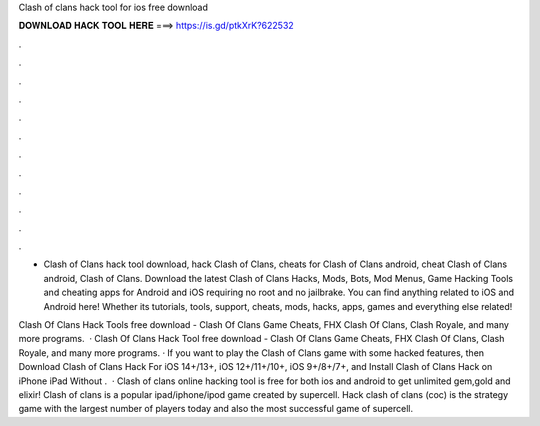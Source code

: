 Clash of clans hack tool for ios free download



𝐃𝐎𝐖𝐍𝐋𝐎𝐀𝐃 𝐇𝐀𝐂𝐊 𝐓𝐎𝐎𝐋 𝐇𝐄𝐑𝐄 ===> https://is.gd/ptkXrK?622532



.



.



.



.



.



.



.



.



.



.



.



.

- Clash of Clans hack tool download, hack Clash of Clans, cheats for Clash of Clans android, cheat Clash of Clans android, Clash of Clans. Download the latest Clash of Clans Hacks, Mods, Bots, Mod Menus, Game Hacking Tools and cheating apps for Android and iOS requiring no root and no jailbrake. You can find anything related to iOS and Android here! Whether its tutorials, tools, support, cheats, mods, hacks, apps, games and everything else related!

Clash Of Clans Hack Tools free download - Clash Of Clans Game Cheats, FHX Clash Of Clans, Clash Royale, and many more programs.  · Clash Of Clans Hack Tool free download - Clash Of Clans Game Cheats, FHX Clash Of Clans, Clash Royale, and many more programs. · If you want to play the Clash of Clans game with some hacked features, then Download Clash of Clans Hack For iOS 14+/13+, iOS 12+/11+/10+, iOS 9+/8+/7+, and Install Clash of Clans Hack on iPhone iPad Without .  · Clash of clans online hacking tool is free for both ios and android to get unlimited gem,gold and elixir! Clash of clans is a popular ipad/iphone/ipod game created by supercell. Hack clash of clans (coc) is the strategy game with the largest number of players today and also the most successful game of supercell.
